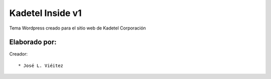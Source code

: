 ===========
Kadetel Inside v1
===========

Tema Wordpress creado para el sitio web de Kadetel Corporación

Elaborado por:
==============

Creador: ::

* José L. Viéitez